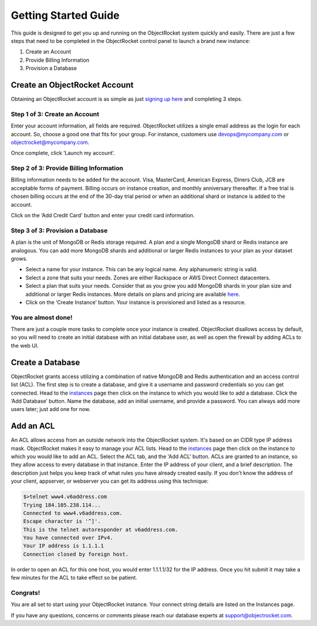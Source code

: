 Getting Started Guide
=====================

This guide is designed to get you up and running on the ObjectRocket system quickly and easily. There are just a few steps that need to be completed in the ObjectRocket control panel to launch a brand new instance: 

1. Create an Account
2. Provide Billing Information
3. Provision a Database

Create an ObjectRocket Account
------------------------------

Obtaining an ObjectRocket account is as simple as just `signing up here <https://app.objectrocket.com/sign_up>`_ and completing 3 steps.

Step 1 of 3: Create an Account
~~~~~~~~~~~~~~~~~~~~~~~~~~~~~~~~~~~~

Enter your account information, all fields are required.  ObjectRocket utilizes a single email address as the login for each account. So, choose a good one that fits for your group.  For instance, customers use devops@mycompany.com or objectrocket@mycompany.com.

Once complete, click ‘Launch my account’.

Step 2 of 3: Provide Billing Information
~~~~~~~~~~~~~~~~~~~~~~~~~~~

Billing information needs to be added for the account. Visa, MasterCard, American Express, Diners Club, JCB are acceptable forms of payment. Billing occurs on instance creation, and monthly anniversary thereafter.  If a free trial is chosen billing occurs at the end of the 30-day trial period or when an additional shard or instance is added to the account.

Click on the ‘Add Credit Card' button and enter your credit card information.    

Step 3 of 3: Provision a Database
~~~~~~~~~~~~~~~~~~~~~~~~~~~~~~~~~~~~

A plan is the unit of MongoDB or Redis storage required. A plan and a single MongoDB shard or Redis instance are analogous.  You can add more MongoDB shards and additional or larger Redis instances to your plan as your dataset grows.

- Select a name for your instance.  This can be any logical name.  Any alphanumeric string is valid.

- Select a zone that suits your needs.  Zones are either Rackspace or AWS Direct Connect datacenters.

- Select a plan that suits your needs.  Consider that as you grow you add MongoDB shards in your plan size and additional or larger Redis instances. More details on plans and pricing are available `here <http://www.objectrocket.com/pricing>`_.

- Click on the ‘Create Instance’  button.  Your instance is provisioned and listed as a resource.


You are almost done!
~~~~~~~~~~~~~~~~~~~~~~~~~~~~~~~~~~~~

There are just a couple more tasks to complete once your instance is created. ObjectRocket disallows access by default, so you will need to create an initial database with an initial database user, as well as open the firewall by adding ACLs to the web UI.

.. _create-a-database:

Create a Database
------------------------------

ObjectRocket grants access utilizing a combination of native MongoDB and Redis authentication and an access control list (ACL). The first step is to create a database, and give it a username and password credentials so you can get connected. Head to the `instances <https://app.objectrocket.com/instances>`_ page then click on the instance to which you would like to add a database. Click the ‘Add Database’  button.  Name the database, add an initial username, and provide a password. You can always add more users later; just add one for now.

Add an ACL
------------------------------

An ACL allows access from an outside network into the ObjectRocket system. It's based on an CIDR type IP address mask. ObjectRocket makes it easy to manage your ACL lists. Head to the `instances <https://app.objectrocket.com/instances>`_ page then click on the instance to which you would like to add an ACL. Select the ACL tab, and the 'Add ACL' button. ACLs are granted to an instance, so they allow access to every database in that instance. Enter the IP address of your client, and a brief description. The description just helps you keep track of what rules you have already created easily. If you don't know the address of your client, appserver, or webserver you can get its address using this technique:

.. code-block:: bash

    $>telnet www4.v6address.com
    Trying 184.105.238.114...
    Connected to www4.v6address.com.
    Escape character is '^]'.
    This is the telnet autoresponder at v6address.com.
    You have connected over IPv4.
    Your IP address is 1.1.1.1
    Connection closed by foreign host.

In order to open an ACL for this one host, you would enter 1.1.1.1/32 for the IP address. Once you hit submit it may take a few minutes for the ACL to take effect so be patient.

Congrats!
~~~~~~~~~~~~~~~~~~~~~~~~~~~~~~~~~~~~

You are all set to start using your ObjectRocket instance.  Your connect string details are listed on the Instances page.

If you have any questions, concerns or comments please reach our database experts at support@objectrocket.com.
